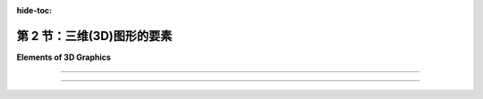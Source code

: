 :hide-toc:

第 2 节：三维(3D)图形的要素
============================

**Elements of 3D Graphics**

.. tab:: 中文

    当我们转向3D图形时，我们发现最常见的方法与 **矢量图形(vector graphics)** 更相似，而不是 **光栅图形(raster graphics)** 。也就是说，图像的内容被指定为一组几何对象的列表。这种技术称为 **几何建模(geometric modeling)** 。起点是构建一个“人工3D世界”，作为在三维空间中排列的简单几何形状的集合。这些对象可以具有 **属性(attributes)** ，结合世界的全局属性，确定对象的外观。通常，基本形状的范围非常有限，可能仅包括点、线段和三角形。如果一个更复杂的形状，例如多边形或球体，不被认为是基本形状，那么它可以被构建或近似为更基本的形状的集合。为了制作场景的二维图像，将场景从三维 **投影(projected)** 到二维。投影相当于对场景拍摄照片。让我们稍微详细地看一下它是如何工作的。

    首先是几何...... 我们从一个空的3D空间或“世界”开始。当然，这个空间只在概念上存在，但将其视为真实并且能够在脑海中可视化是有用的。该空间需要一个 **坐标系(coordinate system)** ，将空间中的每个点与三个数字相关联，通常称为点的x、y和z坐标。这个坐标系称为“世界坐标(world coordinates)”。

    我们想要在世界中建立一个场景，由几何对象组成。例如，我们可以通过给出线段的两个端点的坐标来指定场景中的一条线段，通过给出三角形的三个顶点的坐标来指定一个三角形。我们要处理的最小的构建块，例如线段和三角形，称为 **几何基元(geometric primitives)** 。不同的图形系统提供不同的基元集合，但在许多情况下，只考虑非常基本的形状，例如线条和三角形。一个复杂的场景可能包含大量的基元，通过为每个单独的基元给出显式坐标来创建场景将非常困难。任何程序员应该立即猜到的解决方案是将基元组合成可重复使用的组件。例如，对于包含多辆汽车的场景，我们可以创建一个车轮的几何模型。一辆汽车可以建模为四个车轮以及其他组件模型的集合。然后我们可以在场景中使用几个汽车模型的副本。请注意，一旦设计了一个几何模型，它就可以作为更复杂模型中的组件使用。这被称为 **分层建模(hierarchical modeling)** 。

    假设我们已经用几何基元构建了一个车轮模型。当将该车轮移动到汽车模型中的位置时，所有基元的坐标都必须调整。那么通过构建车轮我们究竟获得了什么？关键在于车轮中的所有坐标都以相同的方式调整。也就是说，为了将车轮放置在汽车中，我们只需要指定一个应用于整个车轮的单一调整。所使用的“调整”类型称为 **几何变换(geometric transform)** 。几何变换用于调整几何对象的大小、方向和位置。当制作汽车模型时，我们建立一个车轮。然后我们对车轮模型应用四个不同的变换，以将四个车轮添加到汽车中。同样，我们可以通过对同一汽车模型应用不同的变换，向场景中添加几辆汽车。

    三种最基本的几何变换称为 **缩放(scaling)** 、 **旋转(rotation)** 和 **平移(translation)** 。缩放变换用于设置对象的大小，即通过某个指定因子使其变大或变小。旋转变换用于设置对象的方向，通过围绕某个特定轴旋转一定角度来旋转对象。平移变换用于设置对象的位置，通过将其从原始位置移动一定量来平移它。在本书中，我们将首先在二维中遇到这些变换，因为它们更容易理解。但在3D图形中，它们变得真正重要。

.. tab:: 英文

    When we turn to 3D graphics, we find that the most common approaches have more in common with vector graphics than with raster graphics. That is, the content of an image is specified as a list of geometric objects. The technique is referred to as geometric modeling. The starting point is to construct an "artificial 3D world" as a collection of simple geometric shapes, arranged in three-dimensional space. The objects can have attributes that, combined with global properties of the world, determine the appearance of the objects. Often, the range of basic shapes is very limited, perhaps including only points, line segments, and triangles. A more complex shape such as a polygon or sphere can be built or approximated as a collection of more basic shapes, if it is not itself considered to be basic. To make a two-dimensional image of the scene, the scene is projected from three dimensions down to two dimensions. Projection is the equivalent of taking a photograph of the scene. Let's look at how it all works in a little more detail.

    First, the geometry.... We start with an empty 3D space or "world." Of course, this space exists only conceptually, but it's useful to think of it as real and to be able to visualize it in your mind. The space needs a coordinate system that associates each point in the space with three numbers, usually referred to as the x, y, and z coordinates of the point. This coordinate system is referred to as "world coordinates."

    We want to build a scene inside the world, made up of geometric objects. For example, we can specify a line segment in the scene by giving the coordinates of its two endpoints, and we can specify a triangle by giving the coordinates of its three vertices. The smallest building blocks that we have to work with, such as line segments and triangles, are called geometric primitives. Different graphics systems make different sets of primitives available, but in many cases only very basic shapes such as lines and triangles are considered primitive. A complex scene can contain a large number of primitives, and it would be very difficult to create the scene by giving explicit coordinates for each individual primitive. The solution, as any programmer should immediately guess, is to chunk together primitives into reusable components. For example, for a scene that contains several automobiles, we might create a geometric model of a wheel. An automobile can be modeled as four wheels together with models of other components. And we could then use several copies of the automobile model in the scene. Note that once a geometric model has been designed, it can be used as a component in more complex models. This is referred to as hierarchical modeling.

    Suppose that we have constructed a model of a wheel out of geometric primitives. When that wheel is moved into position in the model of an automobile, the coordinates of all of its primitives will have to be adjusted. So what exactly have we gained by building the wheel? The point is that all of the coordinates in the wheel are adjusted in the same way. That is, to place the wheel in the automobile, we just have to specify a single adjustment that is applied to the wheel as a whole. The type of "adjustment" that is used is called a geometric transform (or geometric transformation). A geometric transform is used to adjust the size, orientation, and position of a geometric object. When making a model of an automobile, we build one wheel. We then apply four different transforms to the wheel model to add four copies of the wheel to the automobile. Similarly, we can add several automobiles to a scene by applying different transforms to the same automobile model.

    The three most basic kinds of geometric transform are called scaling, rotation, and translation. A scaling transform is used to set the size of an object, that is, to make it bigger or smaller by some specified factor. A rotation transform is used to set an object's orientation, by rotating it by some angle about some specific axis. A translation transform is used to set the position of an object, by displacing it by a given amount from its original position. In this book, we will meet these transformations first in two dimensions, where they are easier to understand. But it is in 3D graphics that they become truly essential.

----

.. tab:: 中文

    **接下来是外观...** 单独的几何形状并不是很有趣。你必须能够设置它们的外观。这是通过给几何对象分配 **属性(attributes)** 来完成的。一个明显的属性是颜色，但实现逼真的外观远比简单地为每个基元指定一个颜色要复杂得多。在3D图形中，我们通常不谈论颜色，而是谈论 **材质(material)** 。这里的材质指的是确定表面固有视觉外观的属性。基本上，这意味着表面与击中表面的光线如何相互作用。材质属性可以包括基本颜色以及其他属性，如光泽度(shininess)、粗糙度(roughness)和透明度(transparency)。

    最有用的材质属性之一是 **纹理(texture)** 。在最一般的术语中，纹理是一种在表面点与点之间变化材质属性的方式。纹理最常见的用途是允许不同点有不同的颜色。这通常是通过使用二维图像作为纹理来实现的。图像可以应用到表面上，使得图像看起来像是“绘制”在表面上。然而，纹理也可以指变化的值，比如透明度或“凹凸不平”。纹理允许我们在不使用大量几何基元的情况下为场景添加细节；而是使用较少数量的带有纹理的基元。

    材质是对象的 _固有属性_ (intrinsic property)，但对象的实际外观还取决于对象所处的环境。在现实世界中，除非环境中有一些光线，否则你看不到任何东西。在3D图形中也是如此：你必须在场景中添加 **模拟光线(simulated lighting)** 。场景中可以有几个光源。每个光源都可以有自己的颜色、强度和方向或位置。然后，来自这些光源的光将与场景中对象的材质属性相互作用。图形系统中的光照支持可以从相当简单到非常复杂和计算密集的范围内。

.. tab:: 英文

    **Next, appearance....** Geometric shapes by themselves are not very interesting. You have to be able to set their appearance. This is done by assigning attributes to the geometric objects. An obvious attribute is color, but getting a realistic appearance turns out to be a lot more complicated than simply specifying a color for each primitive. In 3D graphics, instead of color, we usually talk about material. The term material here refers to the properties that determine the intrinsic visual appearance of a surface. Essentially, this means how the surface interacts with light that hits the surface. Material properties can include a basic color as well as other properties such as shininess, roughness, and transparency.

    One of the most useful kinds of material property is a texture. In most general terms, a texture is a way of varying material properties from point-to-point on a surface. The most common use of texture is to allow different colors for different points. This is often done by using a 2D image as a texture. The image can be applied to a surface so that the image looks like it is "painted" onto the surface. However, texture can also refer to changing values for things like transparency or "bumpiness." Textures allow us to add detail to a scene without using a huge number of geometric primitives; instead, you can use a smaller number of textured primitives.

    A material is an intrinsic property of an object, but the actual appearance of the object also depends on the environment in which the object is viewed. In the real world, you don't see anything unless there is some light in the environment. The same is true in 3D graphics: you have to add simulated lighting to a scene. There can be several sources of light in a scene. Each light source can have its own color, intensity, and direction or position. The light from those sources will then interact with the material properties of the objects in the scene. Support for lighting in a graphics system can range from fairly simple to very complex and computationally intensive.

----

.. tab:: 中文

    **最后，图像...** 一般来说，3D图形的最终目标是生成3D世界的2D图像。从3D到2D的转换涉及 **视图(viewing)** 和 **投影(projection)** 。当从不同的视角观察时，世界看起来不同。为了设置一个视角，我们需要指定观察者的位置和观察者的朝向。还需要指定一个“上(up)”方向，即在最终图像中将指向上方的方向。这可以被看作是将一个“虚拟相机”放置到场景中。一旦视图设置好了，从那个视角看到的世界可以投影到2D中。投影类似于使用相机拍照。

    最终的3D图形步骤是将颜色分配给2D图像中的单个像素。这个过程称为 **光栅化(rasterization)** ，而生成图像的整个过程被称为 **渲染(rendering)** 场景。

    在许多情况下，最终的目标不是创建单个图像，而是创建一个 **动画(animation)** ，其中包含一系列显示不同时刻世界的图像。在动画中，从序列中的一个图像到下一个图像有微小的变化。场景的几乎任何方面在动画期间都可以发生变化，包括基元的坐标、变换、材质属性和视图。例如，可以通过逐渐增加应用于对象的缩放变换中的比例因子来使对象在动画过程中增长。在动画期间改变视图可以使得效果看起来是在场景中移动或飞行。当然，计算所需的变化可能会很困难。有许多技术可以帮助进行计算。其中最重要的之一是使用“物理引擎(physics engine)”，它根据物理定律计算对象的运动和相互作用。（然而，本书不会介绍物理引擎。）

.. tab:: 英文

    **Finally, the image....** In general, the ultimate goal of 3D graphics is to produce 2D images of the 3D world. The transformation from 3D to 2D involves viewing and projection. The world looks different when seen from different points of view. To set up a point of view, we need to specify the position of the viewer and the direction that the viewer is looking. It is also necessary to specify an "up" direction, a direction that will be pointing upwards in the final image. This can be thought of as placing a "virtual camera" into the scene. Once the view is set up, the world as seen from that point of view can be projected into 2D. Projection is analogous to taking a picture with the camera.

    The final step in 3D graphics is to assign colors to individual pixels in the 2D image. This process is called rasterization, and the whole process of producing an image is referred to as rendering the scene.

    In many cases the ultimate goal is not to create a single image, but to create an animation, consisting of a sequence of images that show the world at different times. In an animation, there are small changes from one image in the sequence to the next. Almost any aspect of a scene can change during an animation, including coordinates of primitives, transformations, material properties, and the view. For example, an object can be made to grow over the course of an animation by gradually increasing the scale factor in a scaling transformation that is applied to the object. And changing the view during an animation can give the effect of moving or flying through the scene. Of course, it can be difficult to compute the necessary changes. There are many techniques to help with the computation. One of the most important is to use a "physics engine," which computes the motion and interaction of objects based on the laws of physics. (However, you won't learn about physics engines in this book.)
